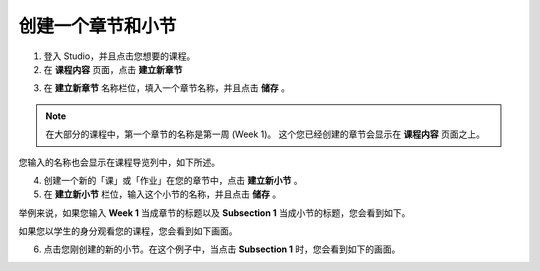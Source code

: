***************
创建一个章节和小节
***************


1. 登入 Studio，并且点击您想要的课程。


2. 在 **课程内容** 页面，点击 **建立新章节**

.. image:: Images/C03_01.png  
 :width: 800


3. 在 **建立新章节** 名称栏位，填入一个章节名称，并且点击 **储存** 。 

.. note::
	
	在大部分的课程中，第一个章节的名称是第一周 (Week 1)。
	这个您已经创建的章节会显示在 **课程内容** 页面之上。

.. image:: Images/C03_02.png  
 :width: 800


您输入的名称也会显示在课程导览列中，如下所述。


.. image:: Images/C03_03.png  
 :width: 800


4. 创建一个新的「课」或「作业」在您的章节中，点击 **建立新小节** 。


5. 在 **建立新小节** 栏位，输入这个小节的名称，并且点击 **储存** 。

举例来说，如果您输入 **Week 1** 当成章节的标题以及 **Subsection 1** 当成小节的标题，您会看到如下。


.. image:: Images/C03_04.png  
 :width: 800


如果您以学生的身分观看您的课程，您会看到如下画面。


.. image:: Images/C03_05.png  
 :width: 800


6. 点击您刚创建的新的小节。在这个例子中，当点击 **Subsection 1** 时，您会看到如下的画面。


.. image:: Images/C03_06.png  
 :width: 800
